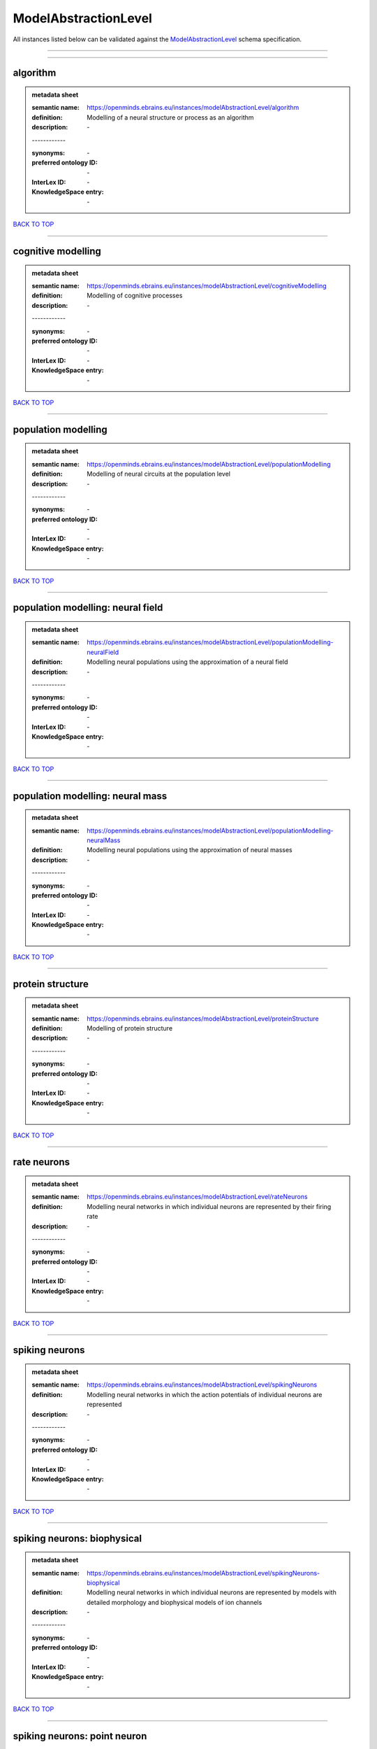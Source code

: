 #####################
ModelAbstractionLevel
#####################

All instances listed below can be validated against the `ModelAbstractionLevel <https://openminds-documentation.readthedocs.io/en/latest/specifications/controlledTerms/modelAbstractionLevel.html>`_ schema specification.

------------

------------

algorithm
---------

.. admonition:: metadata sheet

   :semantic name: https://openminds.ebrains.eu/instances/modelAbstractionLevel/algorithm
   :definition: Modelling of a neural structure or process as an algorithm
   :description: \-
   | ------------
   :synonyms: \-
   :preferred ontology ID: \-
   :InterLex ID: \-
   :KnowledgeSpace entry: \-

`BACK TO TOP <modelAbstractionLevel_>`_

------------

cognitive modelling
-------------------

.. admonition:: metadata sheet

   :semantic name: https://openminds.ebrains.eu/instances/modelAbstractionLevel/cognitiveModelling
   :definition: Modelling of cognitive processes
   :description: \-
   | ------------
   :synonyms: \-
   :preferred ontology ID: \-
   :InterLex ID: \-
   :KnowledgeSpace entry: \-

`BACK TO TOP <modelAbstractionLevel_>`_

------------

population modelling
--------------------

.. admonition:: metadata sheet

   :semantic name: https://openminds.ebrains.eu/instances/modelAbstractionLevel/populationModelling
   :definition: Modelling of neural circuits at the population level
   :description: \-
   | ------------
   :synonyms: \-
   :preferred ontology ID: \-
   :InterLex ID: \-
   :KnowledgeSpace entry: \-

`BACK TO TOP <modelAbstractionLevel_>`_

------------

population modelling: neural field
----------------------------------

.. admonition:: metadata sheet

   :semantic name: https://openminds.ebrains.eu/instances/modelAbstractionLevel/populationModelling-neuralField
   :definition: Modelling neural populations using the approximation of a neural field
   :description: \-
   | ------------
   :synonyms: \-
   :preferred ontology ID: \-
   :InterLex ID: \-
   :KnowledgeSpace entry: \-

`BACK TO TOP <modelAbstractionLevel_>`_

------------

population modelling: neural mass
---------------------------------

.. admonition:: metadata sheet

   :semantic name: https://openminds.ebrains.eu/instances/modelAbstractionLevel/populationModelling-neuralMass
   :definition: Modelling neural populations using the approximation of neural masses
   :description: \-
   | ------------
   :synonyms: \-
   :preferred ontology ID: \-
   :InterLex ID: \-
   :KnowledgeSpace entry: \-

`BACK TO TOP <modelAbstractionLevel_>`_

------------

protein structure
-----------------

.. admonition:: metadata sheet

   :semantic name: https://openminds.ebrains.eu/instances/modelAbstractionLevel/proteinStructure
   :definition: Modelling of protein structure
   :description: \-
   | ------------
   :synonyms: \-
   :preferred ontology ID: \-
   :InterLex ID: \-
   :KnowledgeSpace entry: \-

`BACK TO TOP <modelAbstractionLevel_>`_

------------

rate neurons
------------

.. admonition:: metadata sheet

   :semantic name: https://openminds.ebrains.eu/instances/modelAbstractionLevel/rateNeurons
   :definition: Modelling neural networks in which individual neurons are represented by their firing rate
   :description: \-
   | ------------
   :synonyms: \-
   :preferred ontology ID: \-
   :InterLex ID: \-
   :KnowledgeSpace entry: \-

`BACK TO TOP <modelAbstractionLevel_>`_

------------

spiking neurons
---------------

.. admonition:: metadata sheet

   :semantic name: https://openminds.ebrains.eu/instances/modelAbstractionLevel/spikingNeurons
   :definition: Modelling neural networks in which the action potentials of individual neurons are represented
   :description: \-
   | ------------
   :synonyms: \-
   :preferred ontology ID: \-
   :InterLex ID: \-
   :KnowledgeSpace entry: \-

`BACK TO TOP <modelAbstractionLevel_>`_

------------

spiking neurons: biophysical
----------------------------

.. admonition:: metadata sheet

   :semantic name: https://openminds.ebrains.eu/instances/modelAbstractionLevel/spikingNeurons-biophysical
   :definition: Modelling neural networks in which individual neurons are represented by models with detailed morphology and biophysical models of ion channels
   :description: \-
   | ------------
   :synonyms: \-
   :preferred ontology ID: \-
   :InterLex ID: \-
   :KnowledgeSpace entry: \-

`BACK TO TOP <modelAbstractionLevel_>`_

------------

spiking neurons: point neuron
-----------------------------

.. admonition:: metadata sheet

   :semantic name: https://openminds.ebrains.eu/instances/modelAbstractionLevel/spikingNeurons-pointNeuron
   :definition: Modelling neural networks in which individual neurons are represented by point neuron models
   :description: \-
   | ------------
   :synonyms: \-
   :preferred ontology ID: \-
   :InterLex ID: \-
   :KnowledgeSpace entry: \-

`BACK TO TOP <modelAbstractionLevel_>`_

------------

statistical model
-----------------

.. admonition:: metadata sheet

   :semantic name: https://openminds.ebrains.eu/instances/modelAbstractionLevel/statisticalModel
   :definition: Statistical modelling of neural data generation
   :description: \-
   | ------------
   :synonyms: \-
   :preferred ontology ID: \-
   :InterLex ID: \-
   :KnowledgeSpace entry: \-

`BACK TO TOP <modelAbstractionLevel_>`_

------------

systems biology
---------------

.. admonition:: metadata sheet

   :semantic name: https://openminds.ebrains.eu/instances/modelAbstractionLevel/systemsBiology
   :definition: Modelling of neural systems below the level of individual neurons
   :description: \-
   | ------------
   :synonyms: \-
   :preferred ontology ID: \-
   :InterLex ID: \-
   :KnowledgeSpace entry: \-

`BACK TO TOP <modelAbstractionLevel_>`_

------------

systems biology: continuous
---------------------------

.. admonition:: metadata sheet

   :semantic name: https://openminds.ebrains.eu/instances/modelAbstractionLevel/systemsBiology-continuous
   :definition: Systems biology modelling using concentrations
   :description: \-
   | ------------
   :synonyms: \-
   :preferred ontology ID: \-
   :InterLex ID: \-
   :KnowledgeSpace entry: \-

`BACK TO TOP <modelAbstractionLevel_>`_

------------

systems biology: discrete
-------------------------

.. admonition:: metadata sheet

   :semantic name: https://openminds.ebrains.eu/instances/modelAbstractionLevel/systemsBiology-discrete
   :definition: Systems biology modelling using representations of individual particles
   :description: \-
   | ------------
   :synonyms: \-
   :preferred ontology ID: \-
   :InterLex ID: \-
   :KnowledgeSpace entry: \-

`BACK TO TOP <modelAbstractionLevel_>`_

------------

systems biology: flux balance
-----------------------------

.. admonition:: metadata sheet

   :semantic name: https://openminds.ebrains.eu/instances/modelAbstractionLevel/systemsBiology-fluxBalance
   :definition: Systems biology modelling using flux balance analysis
   :description: \-
   | ------------
   :synonyms: \-
   :preferred ontology ID: \-
   :InterLex ID: \-
   :KnowledgeSpace entry: \-

`BACK TO TOP <modelAbstractionLevel_>`_

------------

